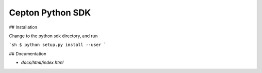 Cepton Python SDK
=================

## Installation

Change to the python sdk directory, and run

```sh
$ python setup.py install --user
```

## Documentation

- `docs/html/index.html`


